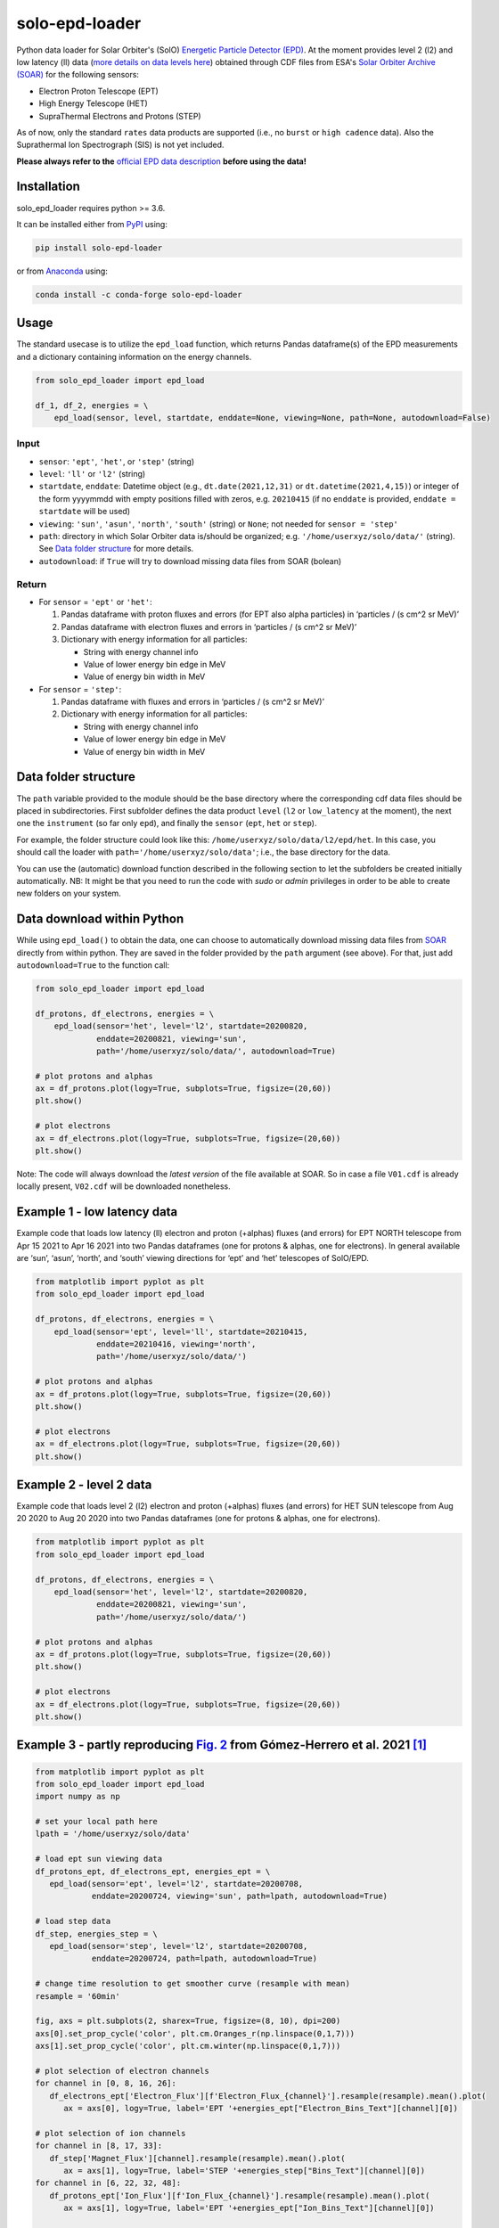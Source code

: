solo-epd-loader
===============

|pypi Version| |conda version| |license| |python version|

.. |pypi Version| image:: https://img.shields.io/pypi/v/solo-epd-loader?style=flat&logo=pypi
   :target: https://pypi.org/project/solo-epd-loader/
.. |conda version| image:: https://img.shields.io/conda/vn/conda-forge/solo-epd-loader?style=flat&logo=anaconda
   :target: https://anaconda.org/conda-forge/solo-epd-loader/
.. |license| image:: https://img.shields.io/conda/l/conda-forge/solo-epd-loader?style=flat
   :target: https://github.com/jgieseler/solo-epd-loader/blob/main/LICENSE.rst
.. |python version| image:: https://img.shields.io/pypi/pyversions/solo-epd-loader?style=flat&logo=python

Python data loader for Solar Orbiter's (SolO) `Energetic Particle Detector (EPD) <http://espada.uah.es/epd/>`_. At the moment provides level 2 (l2) and low latency (ll) data (`more details on data levels here <http://espada.uah.es/epd/EPD_data_overview.php>`_) obtained through CDF files from ESA's `Solar Orbiter Archive (SOAR) <http://soar.esac.esa.int/soar>`_ for the following sensors:

- Electron Proton Telescope (EPT)
- High Energy Telescope (HET)
- SupraThermal Electrons and Protons (STEP)

As of now, only the standard ``rates`` data products are supported (i.e., no ``burst`` or ``high cadence`` data). Also the Suprathermal Ion Spectrograph (SIS) is not yet included.

**Please always refer to the** `official EPD data description <http://espada.uah.es/epd/EPD_data.php>`_ **before using the data!**

Installation
------------

solo_epd_loader requires python >= 3.6.

It can be installed either from `PyPI <https://pypi.org/project/solo-epd-loader/>`_ using:

.. code:: bash

    pip install solo-epd-loader

or from `Anaconda <https://anaconda.org/conda-forge/solo-epd-loader/>`_ using:

.. code:: bash

    conda install -c conda-forge solo-epd-loader

Usage
-----

The standard usecase is to utilize the ``epd_load`` function, which
returns Pandas dataframe(s) of the EPD measurements and a dictionary
containing information on the energy channels.

.. code:: python

   from solo_epd_loader import epd_load

   df_1, df_2, energies = \
       epd_load(sensor, level, startdate, enddate=None, viewing=None, path=None, autodownload=False)

Input
~~~~~

-  ``sensor``: ``'ept'``, ``'het'``, or ``'step'`` (string)
-  ``level``: ``'ll'`` or ``'l2'`` (string)
-  ``startdate``, ``enddate``: Datetime object (e.g., ``dt.date(2021,12,31)`` or ``dt.datetime(2021,4,15)``) or integer of the form yyyymmdd with empty positions filled with zeros, e.g. ``20210415`` (if no ``enddate`` is provided, ``enddate = startdate`` will be used)
-  ``viewing``: ``'sun'``, ``'asun'``, ``'north'``, ``'south'`` (string) or ``None``; not
   needed for ``sensor = 'step'``
-  ``path``: directory in which Solar Orbiter data is/should be
   organized; e.g. ``'/home/userxyz/solo/data/'`` (string). See `Data folder structure`_ for more details.
-  ``autodownload``: if ``True`` will try to download missing data files
   from SOAR (bolean)

Return
~~~~~~

-  For ``sensor`` = ``'ept'`` or ``'het'``:

   1. Pandas dataframe with proton fluxes and errors (for EPT also alpha
      particles) in ‘particles / (s cm^2 sr MeV)’
   2. Pandas dataframe with electron fluxes and errors in ‘particles /
      (s cm^2 sr MeV)’
   3. Dictionary with energy information for all particles:

      -  String with energy channel info
      -  Value of lower energy bin edge in MeV
      -  Value of energy bin width in MeV

-  For ``sensor`` = ``'step'``:

   1. Pandas dataframe with fluxes and errors in ‘particles / (s cm^2 sr
      MeV)’
   2. Dictionary with energy information for all particles:

      -  String with energy channel info
      -  Value of lower energy bin edge in MeV
      -  Value of energy bin width in MeV

Data folder structure
---------------------

The ``path`` variable provided to the module should be the base
directory where the corresponding cdf data files should be placed in
subdirectories. First subfolder defines the data product ``level``
(``l2`` or ``low_latency`` at the moment), the next one the
``instrument`` (so far only ``epd``), and finally the ``sensor``
(``ept``, ``het`` or ``step``).

For example, the folder structure could look like this:
``/home/userxyz/solo/data/l2/epd/het``. In this case, you should call
the loader with ``path='/home/userxyz/solo/data'``; i.e., the base
directory for the data.

You can use the (automatic) download function described in the following
section to let the subfolders be created initially automatically. NB: It might
be that you need to run the code with *sudo* or *admin* privileges in order to
be able to create new folders on your system.

Data download within Python
---------------------------

While using ``epd_load()`` to obtain the data, one can choose to automatically
download missing data files from `SOAR <http://soar.esac.esa.int/soar>`_
directly from within python. They are saved in the folder provided by the
``path`` argument (see above). For that, just add ``autodownload=True`` to the
function call:

.. code:: python

   from solo_epd_loader import epd_load

   df_protons, df_electrons, energies = \
       epd_load(sensor='het', level='l2', startdate=20200820,
                enddate=20200821, viewing='sun',
                path='/home/userxyz/solo/data/', autodownload=True)

   # plot protons and alphas
   ax = df_protons.plot(logy=True, subplots=True, figsize=(20,60))
   plt.show()

   # plot electrons
   ax = df_electrons.plot(logy=True, subplots=True, figsize=(20,60))
   plt.show()

Note: The code will always download the *latest version* of the file
available at SOAR. So in case a file ``V01.cdf`` is already locally
present, ``V02.cdf`` will be downloaded nonetheless.

Example 1 - low latency data
----------------------------

Example code that loads low latency (ll) electron and proton (+alphas)
fluxes (and errors) for EPT NORTH telescope from Apr 15 2021 to Apr 16
2021 into two Pandas dataframes (one for protons & alphas, one for
electrons). In general available are ‘sun’, ‘asun’, ‘north’, and ‘south’
viewing directions for ‘ept’ and ‘het’ telescopes of SolO/EPD.

.. code:: python

   from matplotlib import pyplot as plt
   from solo_epd_loader import epd_load

   df_protons, df_electrons, energies = \
       epd_load(sensor='ept', level='ll', startdate=20210415,
                enddate=20210416, viewing='north',
                path='/home/userxyz/solo/data/')

   # plot protons and alphas
   ax = df_protons.plot(logy=True, subplots=True, figsize=(20,60))
   plt.show()

   # plot electrons
   ax = df_electrons.plot(logy=True, subplots=True, figsize=(20,60))
   plt.show()

Example 2 - level 2 data
------------------------

Example code that loads level 2 (l2) electron and proton (+alphas)
fluxes (and errors) for HET SUN telescope from Aug 20 2020 to Aug 20
2020 into two Pandas dataframes (one for protons & alphas, one for
electrons).

.. code:: python

   from matplotlib import pyplot as plt
   from solo_epd_loader import epd_load

   df_protons, df_electrons, energies = \
       epd_load(sensor='het', level='l2', startdate=20200820,
                enddate=20200821, viewing='sun',
                path='/home/userxyz/solo/data/')

   # plot protons and alphas
   ax = df_protons.plot(logy=True, subplots=True, figsize=(20,60))
   plt.show()

   # plot electrons
   ax = df_electrons.plot(logy=True, subplots=True, figsize=(20,60))
   plt.show()

Example 3 - partly reproducing `Fig. 2 <https://www.aanda.org/articles/aa/full_html/2021/12/aa39883-20/F2.html>`_ from Gómez-Herrero et al. 2021 [#]_
-----------------------------------------------------------------------------------------------------------------------------------------------------

.. code:: python

   from matplotlib import pyplot as plt
   from solo_epd_loader import epd_load
   import numpy as np

   # set your local path here
   lpath = '/home/userxyz/solo/data'

   # load ept sun viewing data
   df_protons_ept, df_electrons_ept, energies_ept = \
      epd_load(sensor='ept', level='l2', startdate=20200708, 
               enddate=20200724, viewing='sun', path=lpath, autodownload=True)

   # load step data             
   df_step, energies_step = \
      epd_load(sensor='step', level='l2', startdate=20200708,
               enddate=20200724, path=lpath, autodownload=True)

   # change time resolution to get smoother curve (resample with mean)
   resample = '60min'

   fig, axs = plt.subplots(2, sharex=True, figsize=(8, 10), dpi=200)
   axs[0].set_prop_cycle('color', plt.cm.Oranges_r(np.linspace(0,1,7)))
   axs[1].set_prop_cycle('color', plt.cm.winter(np.linspace(0,1,7)))

   # plot selection of electron channels
   for channel in [0, 8, 16, 26]:
      df_electrons_ept['Electron_Flux'][f'Electron_Flux_{channel}'].resample(resample).mean().plot(
         ax = axs[0], logy=True, label='EPT '+energies_ept["Electron_Bins_Text"][channel][0])

   # plot selection of ion channels
   for channel in [8, 17, 33]:
      df_step['Magnet_Flux'][channel].resample(resample).mean().plot(
         ax = axs[1], logy=True, label='STEP '+energies_step["Bins_Text"][channel][0])
   for channel in [6, 22, 32, 48]:
      df_protons_ept['Ion_Flux'][f'Ion_Flux_{channel}'].resample(resample).mean().plot(
         ax = axs[1], logy=True, label='EPT '+energies_ept["Ion_Bins_Text"][channel][0])

   axs[0].set_ylim([0.3, 4e6])
   axs[1].set_ylim([0.01, 5e8])

   axs[0].set_ylabel("Electron flux\n"+r"(cm$^2$ sr s MeV)$^{-1}$")
   axs[1].set_ylabel("Ion flux\n"+r"(cm$^2$ sr s MeV)$^{-1}$")
   axs[0].legend(bbox_to_anchor=(1.05, 1), loc=2, borderaxespad=0.)
   axs[1].legend(bbox_to_anchor=(1.05, 1), loc=2, borderaxespad=0.)
   plt.subplots_adjust(hspace=0)
   fig.savefig("gh2021_fig_2.png", bbox_inches = "tight")
   plt.close('all')

**NB: This is just an approximate reproduction with different energy
channels, different time resolution, and different viewing direction!
Note also that the STEP data can not be used straightforwardly.**
|Figure|

Example 4 - partly reproducing `Fig. 2e <https://www.aanda.org/articles/aa/full_html/2021/12/aa40940-21/F2.html>`_ from Wimmer-Schweingruber et al. 2021 [#]_ 
-------------------------------------------------------------------------------------------------------------------------------------------------------------

.. code:: python

   from matplotlib import pyplot as plt
   from solo_epd_loader import epd_load
   import datetime
   import pandas as pd

   # set your local path here
   lpath = '/home/userxyz/solo/data'

   # load data
   df_protons_sun, df_electrons_sun, energies = \
       epd_load(sensor='ept', level='l2', startdate=20201210,
                enddate=20201211, viewing='sun',
                path=lpath, autodownload=True)
   df_protons_asun, df_electrons_asun, energies = \
       epd_load(sensor='ept', level='l2', startdate=20201210,
                enddate=20201211, viewing='asun',
                path=lpath, autodownload=True)
   df_protons_south, df_electrons_south, energies = \
       epd_load(sensor='ept', level='l2', startdate=20201210,
                enddate=20201211, viewing='south',
                path=lpath, autodownload=True)
   df_protons_north, df_electrons_north, energies = \
       epd_load(sensor='ept', level='l2', startdate=20201210,
                enddate=20201211, viewing='north',
                path=lpath, autodownload=True)

   # plot mean intensities of two energy channels; 'channel' defines the lower one
   channel = 6
   ax = pd.concat([df_electrons_sun['Electron_Flux'][f'Electron_Flux_{channel}'],
                   df_electrons_sun['Electron_Flux'][f'Electron_Flux_{channel+1}']],
                   axis=1).mean(axis=1).plot(logy=True, label='sun', color='#d62728')
   ax = pd.concat([df_electrons_asun['Electron_Flux'][f'Electron_Flux_{channel}'],
                   df_electrons_asun['Electron_Flux'][f'Electron_Flux_{channel+1}']],
                   axis=1).mean(axis=1).plot(logy=True, label='asun', color='#ff7f0e')
   ax = pd.concat([df_electrons_north['Electron_Flux'][f'Electron_Flux_{channel}'],
                   df_electrons_north['Electron_Flux'][f'Electron_Flux_{channel+1}']],
                   axis=1).mean(axis=1).plot(logy=True, label='north', color='#1f77b4')
   ax = pd.concat([df_electrons_south['Electron_Flux'][f'Electron_Flux_{channel}'],
                   df_electrons_south['Electron_Flux'][f'Electron_Flux_{channel+1}']],
                   axis=1).mean(axis=1).plot(logy=True, label='south', color='#2ca02c')

   plt.xlim([datetime.datetime(2020, 12, 10, 23, 0), 
             datetime.datetime(2020, 12, 11, 12, 0)])

   ax.set_ylabel("Electron flux\n"+r"(cm$^2$ sr s MeV)$^{-1}$")
   plt.title('EPT electrons ('+str(energies['Electron_Bins_Low_Energy'][channel])
             + '-' + str(energies['Electron_Bins_Low_Energy'][channel+2])+' MeV)')
   plt.legend()
   plt.show()

**NB: This is just an approximate reproduction; e.g., the channel
combination is a over-simplified approximation!** |image1|

References
----------

.. [#] First near-relativistic solar electron events observed by EPD onboard Solar Orbiter, Gómez-Herrero et al., A&A, 656 (2021) L3, https://doi.org/10.1051/0004-6361/202039883

.. [#] First year of energetic particle measurements in the inner heliosphere with Solar Orbiter’s Energetic Particle Detector, Wimmer-Schweingruber et al., A&A, 656 (2021) A22, https://doi.org/10.1051/0004-6361/202140940

.. |Figure| image:: https://github.com/jgieseler/solo-epd-loader/raw/main/examples/gh2021_fig_2.png
.. |image1| image:: https://github.com/jgieseler/solo-epd-loader/raw/main/examples/ws2021_fig_2d.png

License
-------

This project is Copyright (c) Jan Gieseler and licensed under
the terms of the BSD 3-clause license. This package is based upon
the `Openastronomy packaging guide <https://github.com/OpenAstronomy/packaging-guide>`_
which is licensed under the BSD 3-clause license. See the licenses folder for
more information.

Acknowledgements
----------------

The development of this software has received funding from the European Union's Horizon 2020 research and innovation programme under grant agreement No 101004159 (SERPENTINE).
